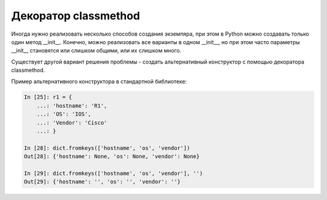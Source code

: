 Декоратор classmethod
---------------------

Иногда нужно реализовать несколько способов создания экземпяра,
при этом в Python можно создавать только один метод __init__.
Конечно, можно реализовать все варианты в одном __init__,
но при этом часто параметры __init__ становятся или слишком общими,
или их слишком много.

Существует другой вариант решения проблемы - создать альтернативный 
конструктор с помощью декоратора classmethod.

Пример альтернативного конструктора в стандартной библиотеке:

.. code:: python

    In [25]: r1 = {
        ...: 'hostname': 'R1',
        ...: 'OS': 'IOS',
        ...: 'Vendor': 'Cisco'
        ...: }

    In [28]: dict.fromkeys(['hostname', 'os', 'vendor'])
    Out[28]: {'hostname': None, 'os': None, 'vendor': None}

    In [29]: dict.fromkeys(['hostname', 'os', 'vendor'], '')
    Out[29]: {'hostname': '', 'os': '', 'vendor': ''}


